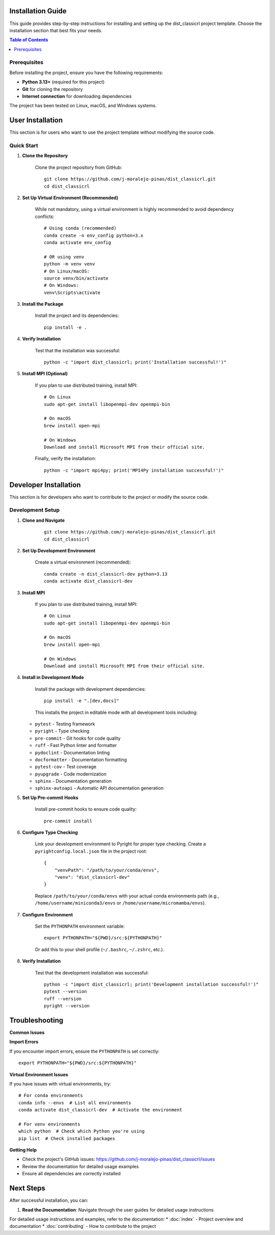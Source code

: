 Installation Guide
==================

This guide provides step-by-step instructions for installing and setting up the dist_classicrl project template. Choose the installation section that best fits your needs.

.. contents:: Table of Contents
    :local:
    :depth: 2

Prerequisites
-------------

Before installing the project, ensure you have the following requirements:

* **Python 3.13+** (required for this project)
* **Git** for cloning the repository
* **Internet connection** for downloading dependencies

The project has been tested on Linux, macOS, and Windows systems.

User Installation
=================

This section is for users who want to use the project template without modifying the source code.

Quick Start
-----------

1. **Clone the Repository**

    Clone the project repository from GitHub::

        git clone https://github.com/j-moralejo-pinas/dist_classicrl.git
        cd dist_classicrl

2. **Set Up Virtual Environment (Recommended)**

    While not mandatory, using a virtual environment is highly recommended to avoid dependency conflicts::

        # Using conda (recommended)
        conda create -n env_config python=3.x
        conda activate env_config

        # OR using venv
        python -m venv venv
        # On Linux/macOS:
        source venv/bin/activate
        # On Windows:
        venv\Scripts\activate

3. **Install the Package**

    Install the project and its dependencies::

        pip install -e .

4. **Verify Installation**

    Test that the installation was successful::

        python -c "import dist_classicrl; print('Installation successful!')"

5. **Install MPI (Optional)**

    If you plan to use distributed training, install MPI::

        # On Linux
        sudo apt-get install libopenmpi-dev openmpi-bin

        # On macOS
        brew install open-mpi

        # On Windows
        Download and install Microsoft MPI from their official site.

    Finally, verify the installation::

        python -c "import mpi4py; print('MPI4Py installation successful!')"

Developer Installation
======================

This section is for developers who want to contribute to the project or modify the source code.

Development Setup
-----------------

1. **Clone and Navigate**

    ::

        git clone https://github.com/j-moralejo-pinas/dist_classicrl.git
        cd dist_classicrl

2. **Set Up Development Environment**

    Create a virtual environment (recommended)::

        conda create -n dist_classicrl-dev python=3.13
        conda activate dist_classicrl-dev

3. **Install MPI**

    If you plan to use distributed training, install MPI::

        # On Linux
        sudo apt-get install libopenmpi-dev openmpi-bin

        # On macOS
        brew install open-mpi

        # On Windows
        Download and install Microsoft MPI from their official site.

4. **Install in Development Mode**

    Install the package with development dependencies::

        pip install -e ".[dev,docs]"

    This installs the project in editable mode with all development tools including:

   * ``pytest`` - Testing framework
   * ``pyright`` - Type checking
   * ``pre-commit`` - Git hooks for code quality
   * ``ruff`` - Fast Python linter and formatter
   * ``pydoclint`` - Documentation linting
   * ``docformatter`` - Documentation formatting
   * ``pytest-cov`` - Test coverage
   * ``pyupgrade`` - Code modernization
   * ``sphinx`` - Documentation generation
   * ``sphinx-autoapi`` - Automatic API documentation generation

5. **Set Up Pre-commit Hooks**

    Install pre-commit hooks to ensure code quality::

        pre-commit install

6. **Configure Type Checking**

    Link your development environment to Pyright for proper type checking. Create a ``pyrightconfig.local.json`` file in the project root::

        {
            "venvPath": "/path/to/your/conda/envs",
            "venv": "dist_classicrl-dev"
        }

    Replace ``/path/to/your/conda/envs`` with your actual conda environments path (e.g., ``/home/username/miniconda3/envs`` or ``/home/username/micromamba/envs``).

7. **Configure Environment**

    Set the ``PYTHONPATH`` environment variable::

        export PYTHONPATH="${PWD}/src:${PYTHONPATH}"

    Or add this to your shell profile (``~/.bashrc``, ``~/.zshrc``, etc.).

8. **Verify Installation**

    Test that the development installation was successful::

        python -c "import dist_classicrl; print('Development installation successful!')"
        pytest --version
        ruff --version
        pyright --version

Troubleshooting
===============

**Common Issues**

**Import Errors**

If you encounter import errors, ensure the ``PYTHONPATH`` is set correctly::

    export PYTHONPATH="${PWD}/src:${PYTHONPATH}"

**Virtual Environment Issues**

If you have issues with virtual environments, try::

    # For conda environments
    conda info --envs  # List all environments
    conda activate dist_classicrl-dev  # Activate the environment

    # For venv environments
    which python  # Check which Python you're using
    pip list  # Check installed packages

**Getting Help**

* Check the project's GitHub issues: https://github.com/j-moralejo-pinas/dist_classicrl/issues
* Review the documentation for detailed usage examples
* Ensure all dependencies are correctly installed

Next Steps
==========

After successful installation, you can:

1. **Read the Documentation**: Navigate through the user guides for detailed usage instructions

For detailed usage instructions and examples, refer to the documentation:
* :doc:`index` - Project overview and documentation
* :doc:`contributing` - How to contribute to the project
